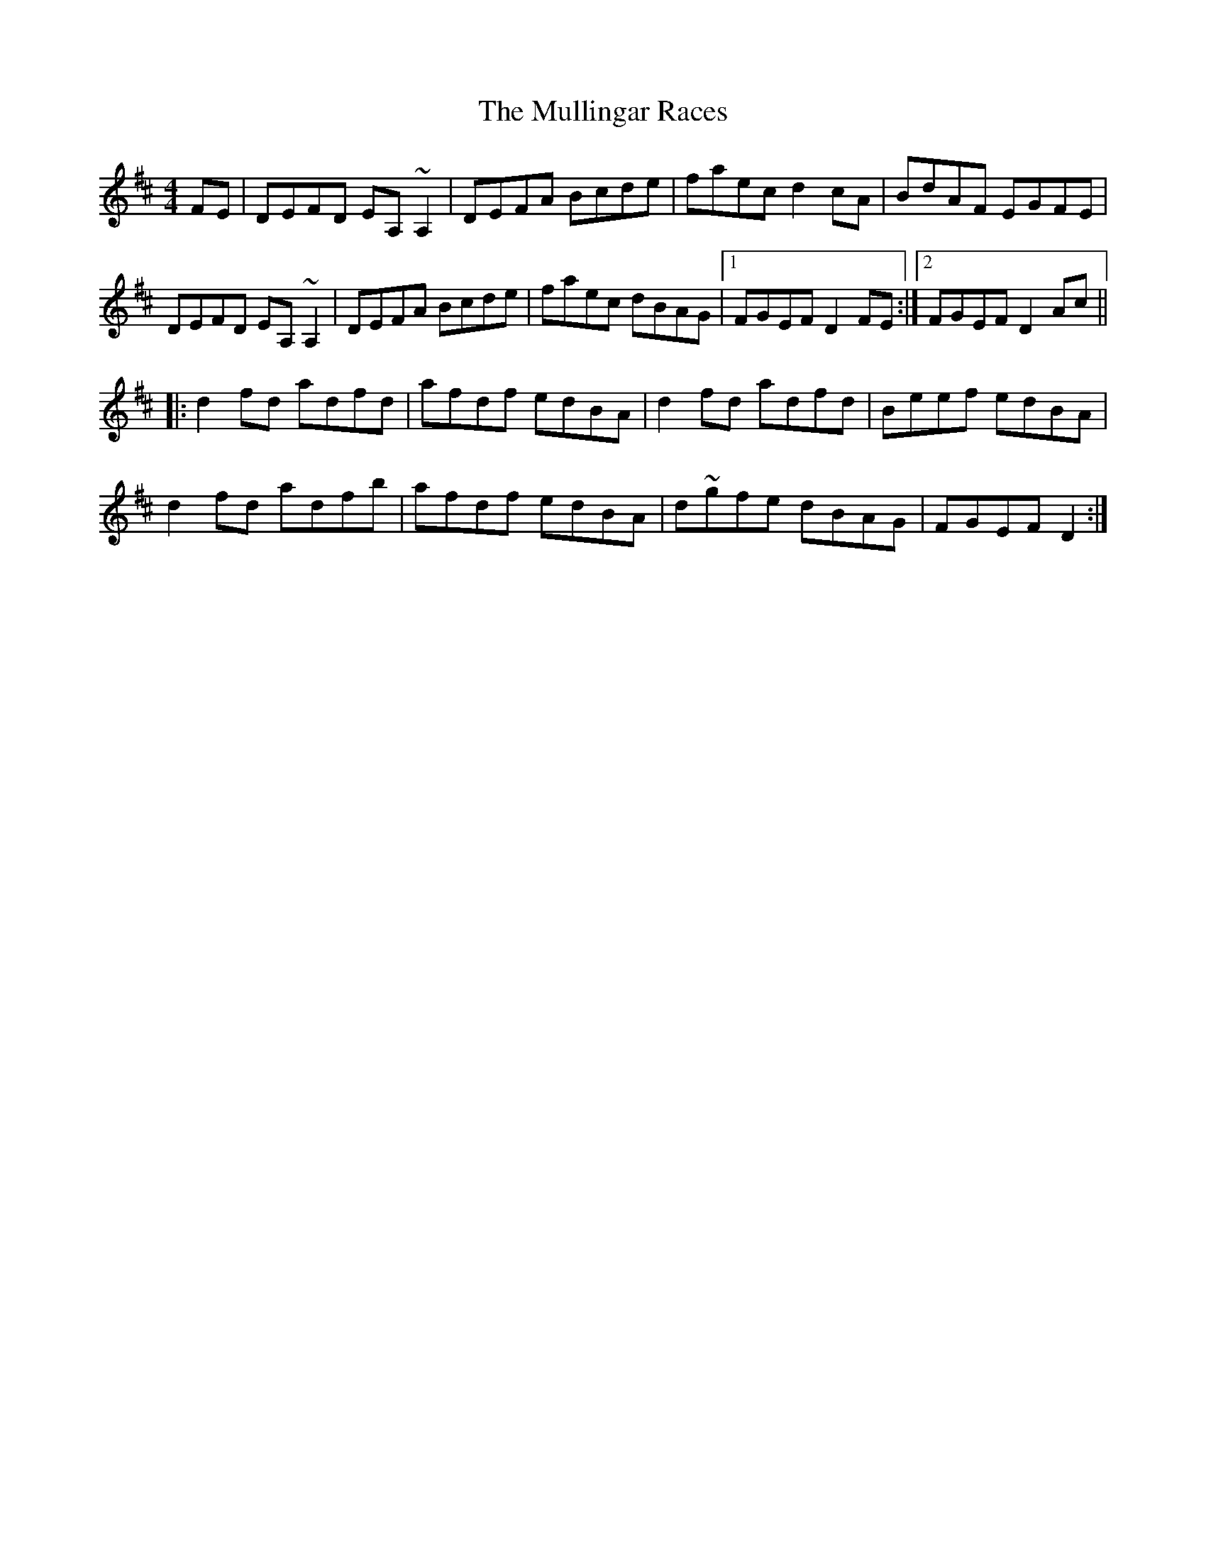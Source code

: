 X: 28442
T: Mullingar Races, The
R: reel
M: 4/4
K: Dmajor
FE|DEFD EA, ~A,2|DEFA Bcde|faec d2cA|BdAF EGFE|
DEFD EA, ~A,2|DEFA Bcde|faec dBAG|1 FGEF D2 FE:|2 FGEF D2 Ac||
|:d2fd adfd|afdf edBA|d2fd adfd|Beef edBA|
d2fd adfb|afdf edBA|d~gfe dBAG|FGEF D2:|

